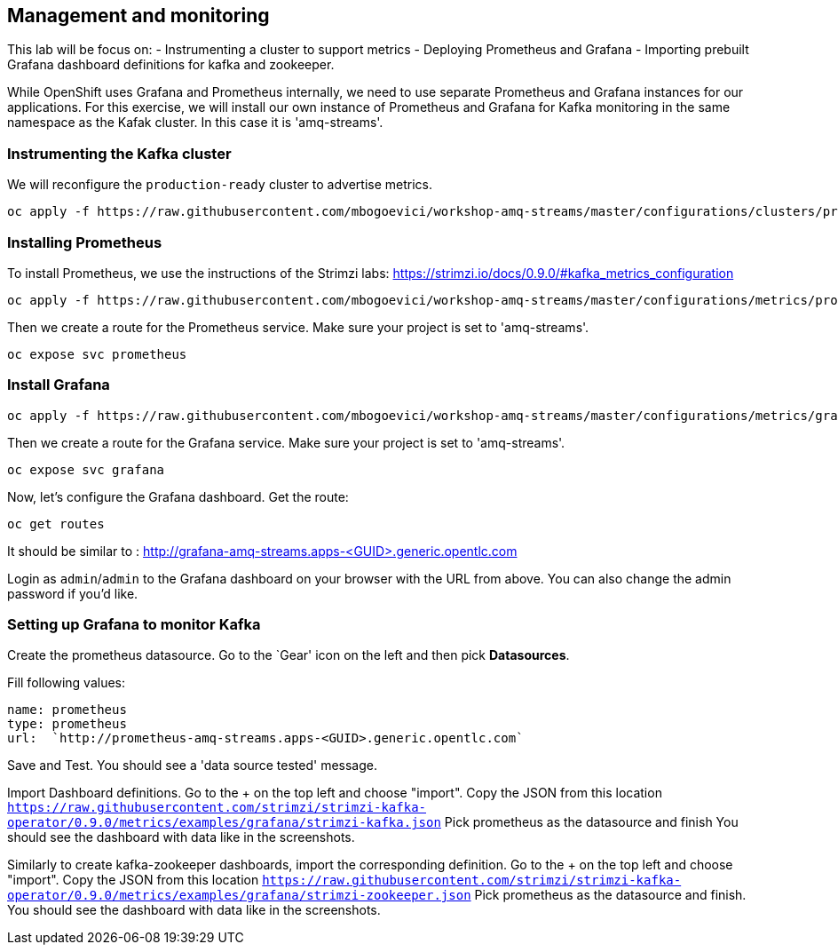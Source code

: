 == Management and monitoring

This lab will be focus on:
- Instrumenting a cluster to support metrics
- Deploying Prometheus and Grafana
- Importing prebuilt Grafana dashboard definitions for kafka and zookeeper.

While OpenShift uses Grafana and Prometheus internally, we need to use separate Prometheus and Grafana instances for our applications.
For this exercise, we will install our own instance of Prometheus and Grafana for Kafka monitoring in the same namespace as the Kafak cluster.
In this case it is 'amq-streams'.


=== Instrumenting the Kafka cluster

We will reconfigure the `production-ready` cluster to advertise metrics.

----
oc apply -f https://raw.githubusercontent.com/mbogoevici/workshop-amq-streams/master/configurations/clusters/production-ready-monitored.yaml
----

=== Installing Prometheus

To install Prometheus, we use the instructions of the Strimzi labs: https://strimzi.io/docs/0.9.0/#kafka_metrics_configuration

----
oc apply -f https://raw.githubusercontent.com/mbogoevici/workshop-amq-streams/master/configurations/metrics/prometheus.yaml
----

Then we create a route for the Prometheus service.
Make sure your project is set to 'amq-streams'.

----
oc expose svc prometheus
----

=== Install Grafana

----
oc apply -f https://raw.githubusercontent.com/mbogoevici/workshop-amq-streams/master/configurations/metrics/grafana.yaml
----

Then we create a route for the Grafana service.
Make sure your project is set to 'amq-streams'.

----
oc expose svc grafana
----

Now, let's configure the Grafana dashboard.
Get the route:

----
oc get routes
----

It should be similar to : http://grafana-amq-streams.apps-<GUID>.generic.opentlc.com

Login as `admin`/`admin` to the Grafana dashboard on your browser with the URL from above.
You can also change the admin password if you'd like.

=== Setting up Grafana to monitor Kafka

Create the prometheus datasource.
Go to the `Gear' icon on the left and then pick *Datasources*.

Fill following values:

     name: prometheus
     type: prometheus
     url:  `http://prometheus-amq-streams.apps-<GUID>.generic.opentlc.com`

Save and Test.
You should see a 'data source tested' message.

Import Dashboard definitions.
Go to the + on the top left and choose "import".
Copy the JSON from this location `https://raw.githubusercontent.com/strimzi/strimzi-kafka-operator/0.9.0/metrics/examples/grafana/strimzi-kafka.json`
Pick prometheus as the datasource and finish
You should see the dashboard with data like in the screenshots.

Similarly to create kafka-zookeeper dashboards, import the corresponding definition.
Go to the + on the top left and choose "import".
Copy the JSON from this location `https://raw.githubusercontent.com/strimzi/strimzi-kafka-operator/0.9.0/metrics/examples/grafana/strimzi-zookeeper.json`
Pick prometheus as the datasource and finish.
You should see the dashboard with data like in the screenshots.
